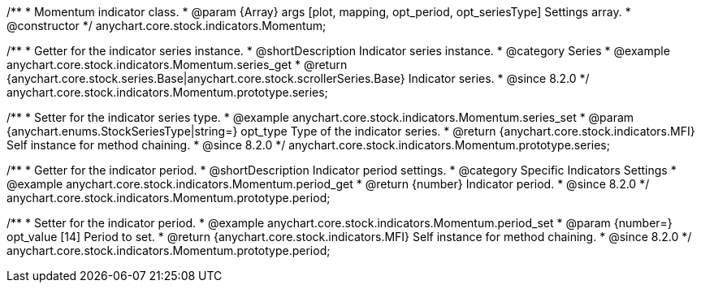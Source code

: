 /**
 * Momentum indicator class.
 * @param {Array} args [plot, mapping, opt_period, opt_seriesType] Settings array.
 * @constructor
 */
anychart.core.stock.indicators.Momentum;

//----------------------------------------------------------------------------------------------------------------------
//
//  anychart.core.stock.indicators.Momentum.prototype.series
//
//----------------------------------------------------------------------------------------------------------------------

/**
 * Getter for the indicator series instance.
 * @shortDescription Indicator series instance.
 * @category Series
 * @example anychart.core.stock.indicators.Momentum.series_get
 * @return {anychart.core.stock.series.Base|anychart.core.stock.scrollerSeries.Base} Indicator series.
 * @since 8.2.0
 */
anychart.core.stock.indicators.Momentum.prototype.series;

/**
 * Setter for the indicator series type.
 * @example anychart.core.stock.indicators.Momentum.series_set
 * @param {anychart.enums.StockSeriesType|string=} opt_type Type of the indicator series.
 * @return {anychart.core.stock.indicators.MFI} Self instance for method chaining.
 * @since 8.2.0
 */
anychart.core.stock.indicators.Momentum.prototype.series;

//----------------------------------------------------------------------------------------------------------------------
//
//  anychart.core.stock.indicators.Momentum.prototype.period
//
//----------------------------------------------------------------------------------------------------------------------

/**
 * Getter for the indicator period.
 * @shortDescription Indicator period settings.
 * @category Specific Indicators Settings
 * @example anychart.core.stock.indicators.Momentum.period_get
 * @return {number} Indicator period.
 * @since 8.2.0
 */
anychart.core.stock.indicators.Momentum.prototype.period;

/**
 * Setter for the indicator period.
 * @example anychart.core.stock.indicators.Momentum.period_set
 * @param {number=} opt_value [14] Period to set.
 * @return {anychart.core.stock.indicators.MFI} Self instance for method chaining.
 * @since 8.2.0
 */
anychart.core.stock.indicators.Momentum.prototype.period;

